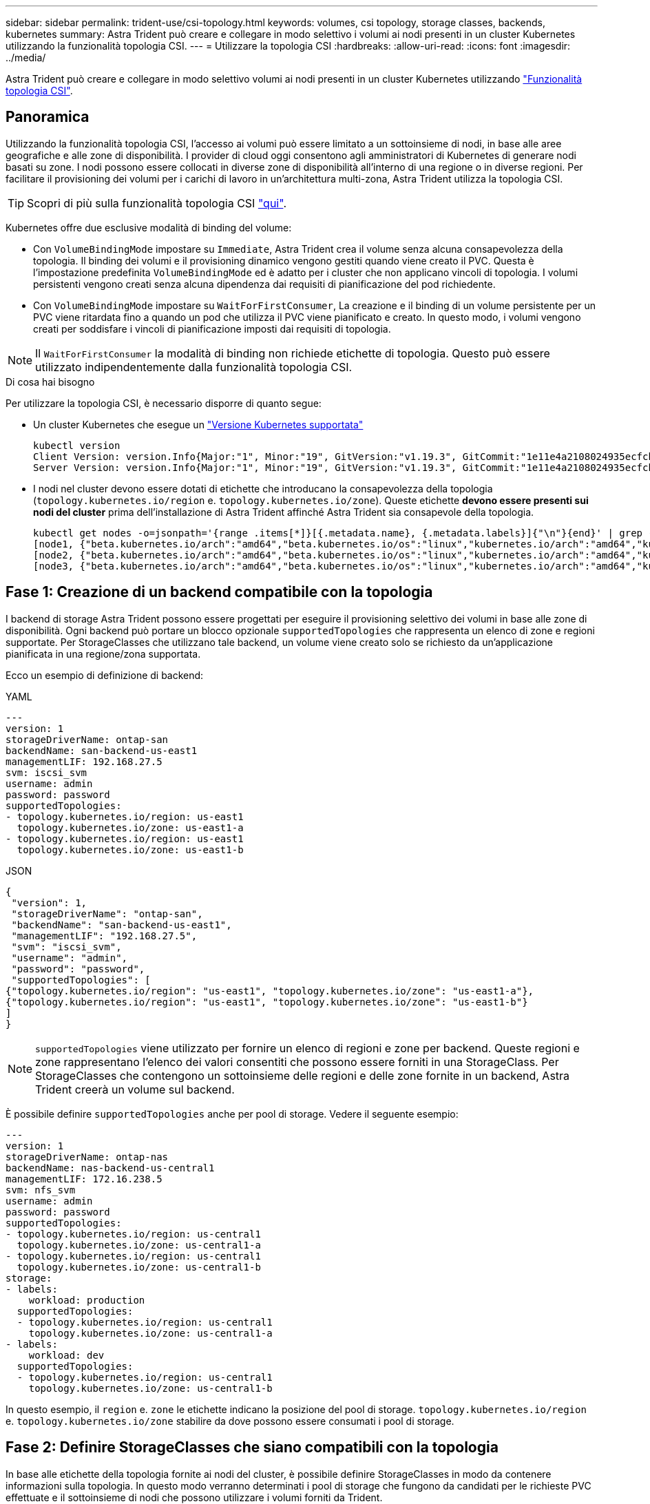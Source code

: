 ---
sidebar: sidebar 
permalink: trident-use/csi-topology.html 
keywords: volumes, csi topology, storage classes, backends, kubernetes 
summary: Astra Trident può creare e collegare in modo selettivo i volumi ai nodi presenti in un cluster Kubernetes utilizzando la funzionalità topologia CSI. 
---
= Utilizzare la topologia CSI
:hardbreaks:
:allow-uri-read: 
:icons: font
:imagesdir: ../media/


[role="lead"]
Astra Trident può creare e collegare in modo selettivo volumi ai nodi presenti in un cluster Kubernetes utilizzando https://kubernetes-csi.github.io/docs/topology.html["Funzionalità topologia CSI"^].



== Panoramica

Utilizzando la funzionalità topologia CSI, l'accesso ai volumi può essere limitato a un sottoinsieme di nodi, in base alle aree geografiche e alle zone di disponibilità. I provider di cloud oggi consentono agli amministratori di Kubernetes di generare nodi basati su zone. I nodi possono essere collocati in diverse zone di disponibilità all'interno di una regione o in diverse regioni. Per facilitare il provisioning dei volumi per i carichi di lavoro in un'architettura multi-zona, Astra Trident utilizza la topologia CSI.


TIP: Scopri di più sulla funzionalità topologia CSI https://kubernetes.io/blog/2018/10/11/topology-aware-volume-provisioning-in-kubernetes/["qui"^].

Kubernetes offre due esclusive modalità di binding del volume:

* Con `VolumeBindingMode` impostare su `Immediate`, Astra Trident crea il volume senza alcuna consapevolezza della topologia. Il binding dei volumi e il provisioning dinamico vengono gestiti quando viene creato il PVC. Questa è l'impostazione predefinita `VolumeBindingMode` ed è adatto per i cluster che non applicano vincoli di topologia. I volumi persistenti vengono creati senza alcuna dipendenza dai requisiti di pianificazione del pod richiedente.
* Con `VolumeBindingMode` impostare su `WaitForFirstConsumer`, La creazione e il binding di un volume persistente per un PVC viene ritardata fino a quando un pod che utilizza il PVC viene pianificato e creato. In questo modo, i volumi vengono creati per soddisfare i vincoli di pianificazione imposti dai requisiti di topologia.



NOTE: Il `WaitForFirstConsumer` la modalità di binding non richiede etichette di topologia. Questo può essere utilizzato indipendentemente dalla funzionalità topologia CSI.

.Di cosa hai bisogno
Per utilizzare la topologia CSI, è necessario disporre di quanto segue:

* Un cluster Kubernetes che esegue un link:../trident-get-started/requirements.html["Versione Kubernetes supportata"]
+
[listing]
----
kubectl version
Client Version: version.Info{Major:"1", Minor:"19", GitVersion:"v1.19.3", GitCommit:"1e11e4a2108024935ecfcb2912226cedeafd99df", GitTreeState:"clean", BuildDate:"2020-10-14T12:50:19Z", GoVersion:"go1.15.2", Compiler:"gc", Platform:"linux/amd64"}
Server Version: version.Info{Major:"1", Minor:"19", GitVersion:"v1.19.3", GitCommit:"1e11e4a2108024935ecfcb2912226cedeafd99df", GitTreeState:"clean", BuildDate:"2020-10-14T12:41:49Z", GoVersion:"go1.15.2", Compiler:"gc", Platform:"linux/amd64"}
----
* I nodi nel cluster devono essere dotati di etichette che introducano la consapevolezza della topologia (`topology.kubernetes.io/region` e. `topology.kubernetes.io/zone`). Queste etichette *devono essere presenti sui nodi del cluster* prima dell'installazione di Astra Trident affinché Astra Trident sia consapevole della topologia.
+
[listing]
----
kubectl get nodes -o=jsonpath='{range .items[*]}[{.metadata.name}, {.metadata.labels}]{"\n"}{end}' | grep --color "topology.kubernetes.io"
[node1, {"beta.kubernetes.io/arch":"amd64","beta.kubernetes.io/os":"linux","kubernetes.io/arch":"amd64","kubernetes.io/hostname":"node1","kubernetes.io/os":"linux","node-role.kubernetes.io/master":"","topology.kubernetes.io/region":"us-east1","topology.kubernetes.io/zone":"us-east1-a"}]
[node2, {"beta.kubernetes.io/arch":"amd64","beta.kubernetes.io/os":"linux","kubernetes.io/arch":"amd64","kubernetes.io/hostname":"node2","kubernetes.io/os":"linux","node-role.kubernetes.io/worker":"","topology.kubernetes.io/region":"us-east1","topology.kubernetes.io/zone":"us-east1-b"}]
[node3, {"beta.kubernetes.io/arch":"amd64","beta.kubernetes.io/os":"linux","kubernetes.io/arch":"amd64","kubernetes.io/hostname":"node3","kubernetes.io/os":"linux","node-role.kubernetes.io/worker":"","topology.kubernetes.io/region":"us-east1","topology.kubernetes.io/zone":"us-east1-c"}]
----




== Fase 1: Creazione di un backend compatibile con la topologia

I backend di storage Astra Trident possono essere progettati per eseguire il provisioning selettivo dei volumi in base alle zone di disponibilità. Ogni backend può portare un blocco opzionale `supportedTopologies` che rappresenta un elenco di zone e regioni supportate. Per StorageClasses che utilizzano tale backend, un volume viene creato solo se richiesto da un'applicazione pianificata in una regione/zona supportata.

Ecco un esempio di definizione di backend:

[role="tabbed-block"]
====
.YAML
--
[listing]
----
---
version: 1
storageDriverName: ontap-san
backendName: san-backend-us-east1
managementLIF: 192.168.27.5
svm: iscsi_svm
username: admin
password: password
supportedTopologies:
- topology.kubernetes.io/region: us-east1
  topology.kubernetes.io/zone: us-east1-a
- topology.kubernetes.io/region: us-east1
  topology.kubernetes.io/zone: us-east1-b
----
--
.JSON
--
[listing]
----
{
 "version": 1,
 "storageDriverName": "ontap-san",
 "backendName": "san-backend-us-east1",
 "managementLIF": "192.168.27.5",
 "svm": "iscsi_svm",
 "username": "admin",
 "password": "password",
 "supportedTopologies": [
{"topology.kubernetes.io/region": "us-east1", "topology.kubernetes.io/zone": "us-east1-a"},
{"topology.kubernetes.io/region": "us-east1", "topology.kubernetes.io/zone": "us-east1-b"}
]
}
----
--
====

NOTE: `supportedTopologies` viene utilizzato per fornire un elenco di regioni e zone per backend. Queste regioni e zone rappresentano l'elenco dei valori consentiti che possono essere forniti in una StorageClass. Per StorageClasses che contengono un sottoinsieme delle regioni e delle zone fornite in un backend, Astra Trident creerà un volume sul backend.

È possibile definire `supportedTopologies` anche per pool di storage. Vedere il seguente esempio:

[listing]
----
---
version: 1
storageDriverName: ontap-nas
backendName: nas-backend-us-central1
managementLIF: 172.16.238.5
svm: nfs_svm
username: admin
password: password
supportedTopologies:
- topology.kubernetes.io/region: us-central1
  topology.kubernetes.io/zone: us-central1-a
- topology.kubernetes.io/region: us-central1
  topology.kubernetes.io/zone: us-central1-b
storage:
- labels:
    workload: production
  supportedTopologies:
  - topology.kubernetes.io/region: us-central1
    topology.kubernetes.io/zone: us-central1-a
- labels:
    workload: dev
  supportedTopologies:
  - topology.kubernetes.io/region: us-central1
    topology.kubernetes.io/zone: us-central1-b
----
In questo esempio, il `region` e. `zone` le etichette indicano la posizione del pool di storage. `topology.kubernetes.io/region` e. `topology.kubernetes.io/zone` stabilire da dove possono essere consumati i pool di storage.



== Fase 2: Definire StorageClasses che siano compatibili con la topologia

In base alle etichette della topologia fornite ai nodi del cluster, è possibile definire StorageClasses in modo da contenere informazioni sulla topologia. In questo modo verranno determinati i pool di storage che fungono da candidati per le richieste PVC effettuate e il sottoinsieme di nodi che possono utilizzare i volumi forniti da Trident.

Vedere il seguente esempio:

[listing]
----
apiVersion: storage.k8s.io/v1
kind: StorageClass
metadata:
name: netapp-san-us-east1
provisioner: csi.trident.netapp.io
volumeBindingMode: WaitForFirstConsumer
allowedTopologies:
- matchLabelExpressions:
- key: topology.kubernetes.io/zone
  values:
  - us-east1-a
  - us-east1-b
- key: topology.kubernetes.io/region
  values:
  - us-east1
parameters:
  fsType: "ext4"
----
Nella definizione di StorageClass sopra riportata, `volumeBindingMode` è impostato su `WaitForFirstConsumer`. I PVC richiesti con questa classe di storage non verranno utilizzati fino a quando non saranno referenziati in un pod. Inoltre, `allowedTopologies` fornisce le zone e la regione da utilizzare. Il `netapp-san-us-east1` StorageClass crea PVC su `san-backend-us-east1` backend definito sopra.



== Fase 3: Creare e utilizzare un PVC

Con StorageClass creato e mappato a un backend, è ora possibile creare PVC.

Vedere l'esempio `spec` sotto:

[listing]
----
---
kind: PersistentVolumeClaim
apiVersion: v1
metadata:
name: pvc-san
spec:
accessModes:
  - ReadWriteOnce
resources:
  requests:
    storage: 300Mi
storageClassName: netapp-san-us-east1
----
La creazione di un PVC utilizzando questo manifesto comporta quanto segue:

[listing]
----
kubectl create -f pvc.yaml
persistentvolumeclaim/pvc-san created
kubectl get pvc
NAME      STATUS    VOLUME   CAPACITY   ACCESS MODES   STORAGECLASS          AGE
pvc-san   Pending                                      netapp-san-us-east1   2s
kubectl describe pvc
Name:          pvc-san
Namespace:     default
StorageClass:  netapp-san-us-east1
Status:        Pending
Volume:
Labels:        <none>
Annotations:   <none>
Finalizers:    [kubernetes.io/pvc-protection]
Capacity:
Access Modes:
VolumeMode:    Filesystem
Mounted By:    <none>
Events:
  Type    Reason                Age   From                         Message
  ----    ------                ----  ----                         -------
  Normal  WaitForFirstConsumer  6s    persistentvolume-controller  waiting for first consumer to be created before binding
----
Affinché Trident crei un volume e lo leghi al PVC, utilizza il PVC in un pod. Vedere il seguente esempio:

[listing]
----
apiVersion: v1
kind: Pod
metadata:
  name: app-pod-1
spec:
  affinity:
    nodeAffinity:
      requiredDuringSchedulingIgnoredDuringExecution:
        nodeSelectorTerms:
        - matchExpressions:
          - key: topology.kubernetes.io/region
            operator: In
            values:
            - us-east1
      preferredDuringSchedulingIgnoredDuringExecution:
      - weight: 1
        preference:
          matchExpressions:
          - key: topology.kubernetes.io/zone
            operator: In
            values:
            - us-east1-a
            - us-east1-b
  securityContext:
    runAsUser: 1000
    runAsGroup: 3000
    fsGroup: 2000
  volumes:
  - name: vol1
    persistentVolumeClaim:
      claimName: pvc-san
  containers:
  - name: sec-ctx-demo
    image: busybox
    command: [ "sh", "-c", "sleep 1h" ]
    volumeMounts:
    - name: vol1
      mountPath: /data/demo
    securityContext:
      allowPrivilegeEscalation: false
----
Questo podSpec indica a Kubernetes di pianificare il pod sui nodi presenti in `us-east1` e scegliere tra i nodi presenti in `us-east1-a` oppure `us-east1-b` zone.

Vedere il seguente output:

[listing]
----
kubectl get pods -o wide
NAME        READY   STATUS    RESTARTS   AGE   IP               NODE              NOMINATED NODE   READINESS GATES
app-pod-1   1/1     Running   0          19s   192.168.25.131   node2             <none>           <none>
kubectl get pvc -o wide
NAME      STATUS   VOLUME                                     CAPACITY   ACCESS MODES   STORAGECLASS          AGE   VOLUMEMODE
pvc-san   Bound    pvc-ecb1e1a0-840c-463b-8b65-b3d033e2e62b   300Mi      RWO            netapp-san-us-east1   48s   Filesystem
----


== Aggiorna i back-end da includere `supportedTopologies`

I backend preesistenti possono essere aggiornati per includere un elenco di `supportedTopologies` utilizzo di `tridentctl backend update`. Ciò non influisce sui volumi già sottoposti a provisioning e verrà utilizzato solo per i PVC successivi.



== Trova ulteriori informazioni

* https://kubernetes.io/docs/concepts/configuration/manage-resources-containers/["Gestire le risorse per i container"^]
* https://kubernetes.io/docs/concepts/scheduling-eviction/assign-pod-node/#nodeselector["NodeSelector"^]
* https://kubernetes.io/docs/concepts/scheduling-eviction/assign-pod-node/#affinity-and-anti-affinity["Affinità e anti-affinità"^]
* https://kubernetes.io/docs/concepts/scheduling-eviction/taint-and-toleration/["Contamini e pedaggi"^]

